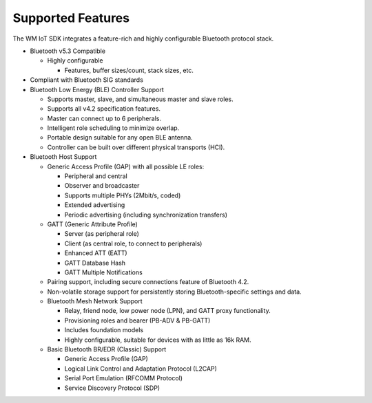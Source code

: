 .. _bluetooth-feature:


Supported Features
*********************

The WM IoT SDK  integrates a feature-rich and highly configurable Bluetooth protocol stack.

* Bluetooth v5.3 Compatible

  * Highly configurable

    * Features, buffer sizes/count, stack sizes, etc.
 
* Compliant with Bluetooth SIG standards

* Bluetooth Low Energy (BLE) Controller Support

  * Supports master, slave, and simultaneous master and slave roles.
  * Supports all v4.2 specification features.
  * Master can connect up to 6 peripherals.
  * Intelligent role scheduling to minimize overlap.
  * Portable design suitable for any open BLE antenna.
  * Controller can be built over different physical transports (HCI).

* Bluetooth Host Support

  * Generic Access Profile (GAP) with all possible LE roles:

    * Peripheral and central
    * Observer and broadcaster
    * Supports multiple PHYs (2Mbit/s, coded)
    * Extended advertising
    * Periodic advertising (including synchronization transfers)

  * GATT (Generic Attribute Profile)

    * Server (as peripheral role)
    * Client (as central role, to connect to peripherals)
    * Enhanced ATT (EATT)
    * GATT Database Hash
    * GATT Multiple Notifications

  * Pairing support, including secure connections feature of Bluetooth 4.2.

  * Non-volatile storage support for persistently storing Bluetooth-specific settings and data.

  * Bluetooth Mesh Network Support

    * Relay, friend node, low power node (LPN), and GATT proxy functionality.
    * Provisioning roles and bearer (PB-ADV & PB-GATT)
    * Includes foundation models
    * Highly configurable, suitable for devices with as little as 16k RAM.

  * Basic Bluetooth BR/EDR (Classic) Support

    * Generic Access Profile (GAP)
    * Logical Link Control and Adaptation Protocol (L2CAP)
    * Serial Port Emulation (RFCOMM Protocol)
    * Service Discovery Protocol (SDP)
